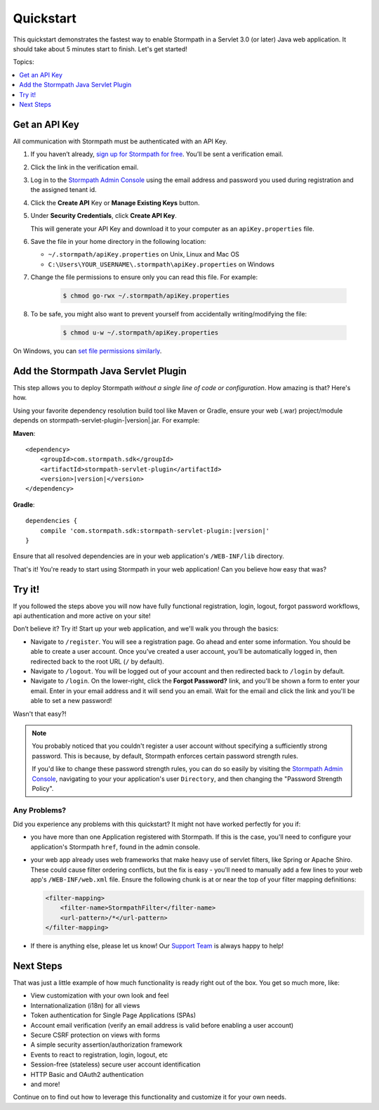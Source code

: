 .. _setup:


Quickstart
==========

This quickstart demonstrates the fastest way to enable Stormpath in a Servlet 3.0 (or later) Java web application.  It should take about 5 minutes start to finish.  Let's get started!

Topics:

.. contents:: :local:
   :depth: 1

.. _get-api-key:

Get an API Key
--------------

All communication with Stormpath must be authenticated with an API Key.

#. If you haven’t already, `sign up for Stormpath for free`_.  You’ll be sent a verification email.

#. Click the link in the verification email.

#. Log in to the `Stormpath Admin Console`_ using the email address and password you used during registration and the assigned tenant id.

#. Click the **Create API** Key or **Manage Existing Keys** button.

#. Under **Security Credentials**, click **Create API Key**.

   This will generate your API Key and download it to your computer as an ``apiKey.properties`` file.

#. Save the file in your home directory in the following location:

   * ``~/.stormpath/apiKey.properties`` on Unix, Linux and Mac OS
   * ``C:\Users\YOUR_USERNAME\.stormpath\apiKey.properties`` on Windows

#. Change the file permissions to ensure only you can read this file. For example:

    .. code-block:: bash

     $ chmod go-rwx ~/.stormpath/apiKey.properties

#. To be safe, you might also want to prevent yourself from accidentally writing/modifying the file:

    .. code-block:: bash

     $ chmod u-w ~/.stormpath/apiKey.properties

On Windows, you can `set file permissions similarly`_.

.. _servlet-plugin-jar:

Add the Stormpath Java Servlet Plugin
-------------------------------------

This step allows you to deploy Stormpath *without a single line of code or configuration*.  How amazing is that? Here's how.

Using your favorite dependency resolution build tool like Maven or Gradle, ensure your web (.war) project/module depends on stormpath-servlet-plugin-|version|.jar. For example:

**Maven**:

.. parsed-literal::

    <dependency>
        <groupId>com.stormpath.sdk</groupId>
        <artifactId>stormpath-servlet-plugin</artifactId>
        <version>\ |version|\ </version>
    </dependency>

**Gradle**:

.. parsed-literal::

    dependencies {
        compile 'com.stormpath.sdk:stormpath-servlet-plugin:\ |version|\ '
    }

Ensure that all resolved dependencies are in your web application's ``/WEB-INF/lib`` directory.

That's it!  You're ready to start using Stormpath in your web application!  Can you believe how easy that was?

Try it!
-------

If you followed the steps above you will now have fully functional registration, login, logout, forgot password workflows, api authentication and more active on your site!

Don’t believe it? Try it! Start up your web application, and we'll walk you through the basics:

* Navigate to ``/register``. You will see a registration page. Go ahead and enter some information. You should be able to create a user account. Once you’ve created a user account, you’ll be automatically logged in, then redirected back to the root URL (``/`` by default).
* Navigate to ``/logout``. You will be logged out of your account and then redirected back to ``/login`` by default.
* Navigate to ``/login``. On the lower-right, click the **Forgot Password?** link, and you'll be shown a form to enter your email.  Enter in your email address and it will send you an email.  Wait for the email and click the link and you'll be able to set a new password!

Wasn't that easy?!

.. note::

    You probably noticed that you couldn't register a user account without specifying a sufficiently strong password.  This is because, by default,
    Stormpath enforces certain password strength rules.

    If you'd like to change these password strength rules, you can do so easily by visiting the `Stormpath Admin Console`_, navigating to your your application's user ``Directory``, and then changing the "Password Strength Policy".


Any Problems?
^^^^^^^^^^^^^

Did you experience any problems with this quickstart?  It might not have worked perfectly for you if:

* you have more than one Application registered with Stormpath.  If this is the case, you'll need to configure your application's Stormpath ``href``, found in the admin console.

* your web app already uses web frameworks that make heavy use of servlet filters, like Spring or Apache Shiro. These could cause filter ordering conflicts, but the fix is easy - you'll need to manually add a few lines to your web app's ``/WEB-INF/web.xml`` file.  Ensure the following chunk is at or near the top of your filter mapping definitions:

  .. code-block:: xml

      <filter-mapping>
          <filter-name>StormpathFilter</filter-name>
          <url-pattern>/*</url-pattern>
      </filter-mapping>

* If there is anything else, please let us know!  Our `Support Team`_ is always happy to help!

Next Steps
----------

That was just a little example of how much functionality is ready right out of the box.  You get so much more, like:

* View customization with your own look and feel
* Internationalization (i18n) for all views
* Token authentication for Single Page Applications (SPAs)
* Account email verification (verify an email address is valid before enabling a user account)
* Secure CSRF protection on views with forms
* A simple security assertion/authorization framework
* Events to react to registration, login, logout, etc
* Session-free (stateless) secure user account identification
* HTTP Basic and OAuth2 authentication
* and more!

Continue on to find out how to leverage this functionality and customize it for your own needs.

.. _sign up for Stormpath for free: https://api.stormpath.com/register
.. _Stormpath Admin Console: https://api.stormpath.com
.. _set file permissions similarly: http://msdn.microsoft.com/en-us/library/bb727008.aspx
.. _Support Team: https://support.stormpath.com
